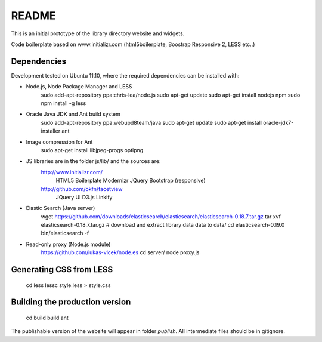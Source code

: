 README
======
This is an initial prototype of the library directory website and widgets.

Code boilerplate based on www.initializr.com (html5boilerplate, Boostrap Responsive 2, LESS etc..)

Dependencies
------------

Development tested on Ubuntu 11.10, where the required dependencies can be installed with:

* Node.js, Node Package Manager and LESS
	sudo add-apt-repository ppa:chris-lea/node.js
	sudo apt-get update
	sudo apt-get install nodejs npm
	sudo npm install -g less

* Oracle Java JDK and Ant build system
	sudo add-apt-repository ppa:webupd8team/java
	sudo apt-get update
	sudo apt-get install oracle-jdk7-installer ant
 
* Image compression for Ant
	sudo apt-get install libjpeg-progs optipng

* JS libraries are in the folder js/lib/ and the sources are:
	http://www.initializr.com/
		HTML5 Boilerplate
		Modernizr
		JQuery
		Bootstrap (responsive)
	http://github.com/okfn/facetview
		JQuery UI
		D3.js
		Linkify

* Elastic Search (Java server)
	wget https://github.com/downloads/elasticsearch/elasticsearch/elasticsearch-0.18.7.tar.gz
	tar xvf elasticsearch-0.18.7.tar.gz
	# download and extract library data data to data/
	cd elasticsearch-0.19.0
	bin/elasticsearch -f

* Read-only proxy (Node.js module)
	https://github.com/lukas-vlcek/node.es
	cd server/
	node proxy.js
	
Generating CSS from LESS
------------------------

	cd less
	lessc style.less > style.css

Building the production version
-------------------------------

	cd build
	build ant

The publishable version of the website will appear in folder `publish`. All intermediate files should be in gitignore.
